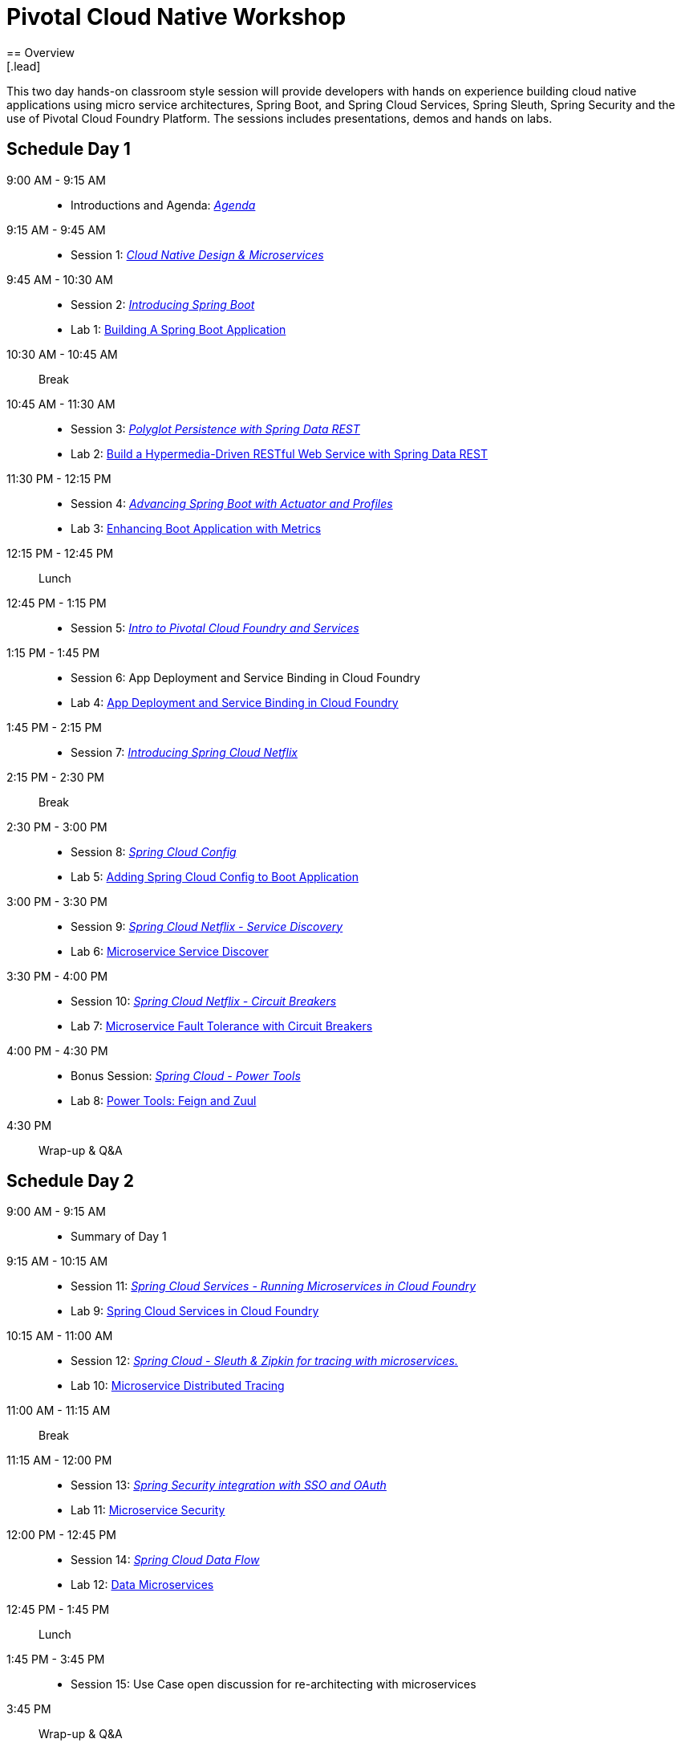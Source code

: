 = Pivotal Cloud Native Workshop
== Overview
[.lead]
This two day hands-on classroom style session will provide developers with hands on experience building cloud native applications using micro service architectures, Spring Boot, and Spring Cloud Services, Spring Sleuth, Spring Security and the use of Pivotal Cloud Foundry Platform. The sessions includes presentations, demos and hands on labs.

== Schedule Day 1

9:00 AM - 9:15 AM::
 * Introductions and Agenda: link:presentations/Agenda.pptx[_Agenda_] 
9:15 AM - 9:45 AM::
 * Session 1: link:presentations/Session_1_CN_Design_Microservices.pptx[_Cloud Native Design & Microservices_] 
9:45 AM - 10:30 AM::
 * Session 2: link:presentations/Session_2_Intro_Boot.pptx[_Introducing Spring Boot_]
 * Lab 1: link:labs/lab01/lab01.adoc[Building A Spring Boot Application]
10:30 AM - 10:45 AM:: Break 
10:45 AM - 11:30 AM:: 
 * Session 3: link:presentations/Session_3_Polyglot_Persist.pptx[_Polyglot Persistence with Spring Data REST_]
 * Lab 2: link:labs/lab02/lab02.adoc[Build a Hypermedia-Driven RESTful Web Service with Spring Data REST]
11:30 PM - 12:15 PM::
 * Session 4: link:presentations/Session_4_Advanced_Boot.pptx[_Advancing Spring Boot with Actuator and Profiles_]
 * Lab 3: link:labs/lab03/lab03.adoc[Enhancing Boot Application with Metrics]
12:15 PM - 12:45 PM:: Lunch
12:45 PM - 1:15 PM::
 * Session 5: link:presentations/Session_5_Intro_CF_Services.pptx[_Intro to Pivotal Cloud Foundry and Services_]
1:15 PM - 1:45 PM::
 * Session 6: App Deployment and Service Binding in Cloud Foundry
 * Lab 4: link:labs/lab04/lab04.adoc[App Deployment and Service Binding in Cloud Foundry]
1:45 PM - 2:15 PM::
 * Session 7: link:presentations/Session_7_Intro_SC.pptx[_Introducing Spring Cloud Netflix_]
2:15 PM - 2:30 PM:: Break
2:30 PM - 3:00 PM::
 * Session 8: link:presentations/Session_8_SC_Config.pptx[_Spring Cloud Config_]
 * Lab 5: link:labs/lab05/lab05.adoc[Adding Spring Cloud Config to Boot Application]
3:00 PM - 3:30 PM::
 * Session 9: link:presentations/Session_9_SC_Discovery.pptx[_Spring Cloud Netflix - Service Discovery_]
 * Lab 6: link:labs/lab06/lab06.adoc[Microservice Service Discover]
3:30 PM - 4:00 PM::
 * Session 10: link:presentations/Session_10_Circuit_Breaker.pptx[_Spring Cloud Netflix - Circuit Breakers_]
 * Lab 7: link:labs/lab07/lab07.adoc[Microservice Fault Tolerance with Circuit Breakers]
4:00 PM - 4:30 PM::
 * Bonus Session: link:presentations/Bonus_Session_Power_Tools.pptx[_Spring Cloud - Power Tools_]
 * Lab 8: link:labs/lab08/lab08.adoc[Power Tools: Feign and Zuul]
4:30 PM:: Wrap-up & Q&A

== Schedule Day 2

9:00 AM - 9:15 AM::
 * Summary of Day 1
9:15 AM - 10:15 AM::
 * Session 11: link:presentations/Session_11_SCS_CF.pptx[_Spring Cloud Services - Running Microservices in Cloud Foundry_]
 * Lab 9: link:labs/lab09/lab09.adoc[Spring Cloud Services in Cloud Foundry]
10:15 AM - 11:00 AM::
 * Session 12: link:presentations/Session_12_Sleuth_Zipkin.pptx[_Spring Cloud - Sleuth & Zipkin for tracing with microservices._]
 * Lab 10: link:labs/lab10/lab10.adoc[Microservice Distributed Tracing]
11:00 AM - 11:15 AM:: Break
11:15 AM - 12:00 PM::
 * Session 13: link:presentations/Session_13_SSO.pptx[_Spring Security integration with SSO and OAuth_]
 * Lab 11: link:labs/lab11/lab11.adoc[Microservice Security]
12:00 PM - 12:45 PM::
 * Session 14: link:presentations/Session_14_SCDF.pptx[_Spring Cloud Data Flow_]
 * Lab 12: link:labs/lab12/lab12.adoc[Data Microservices]
12:45 PM - 1:45 PM:: Lunch
1:45 PM - 3:45 PM::
 * Session 15: Use Case open discussion for re-architecting with microservices
3:45 PM:: Wrap-up & Q&A
